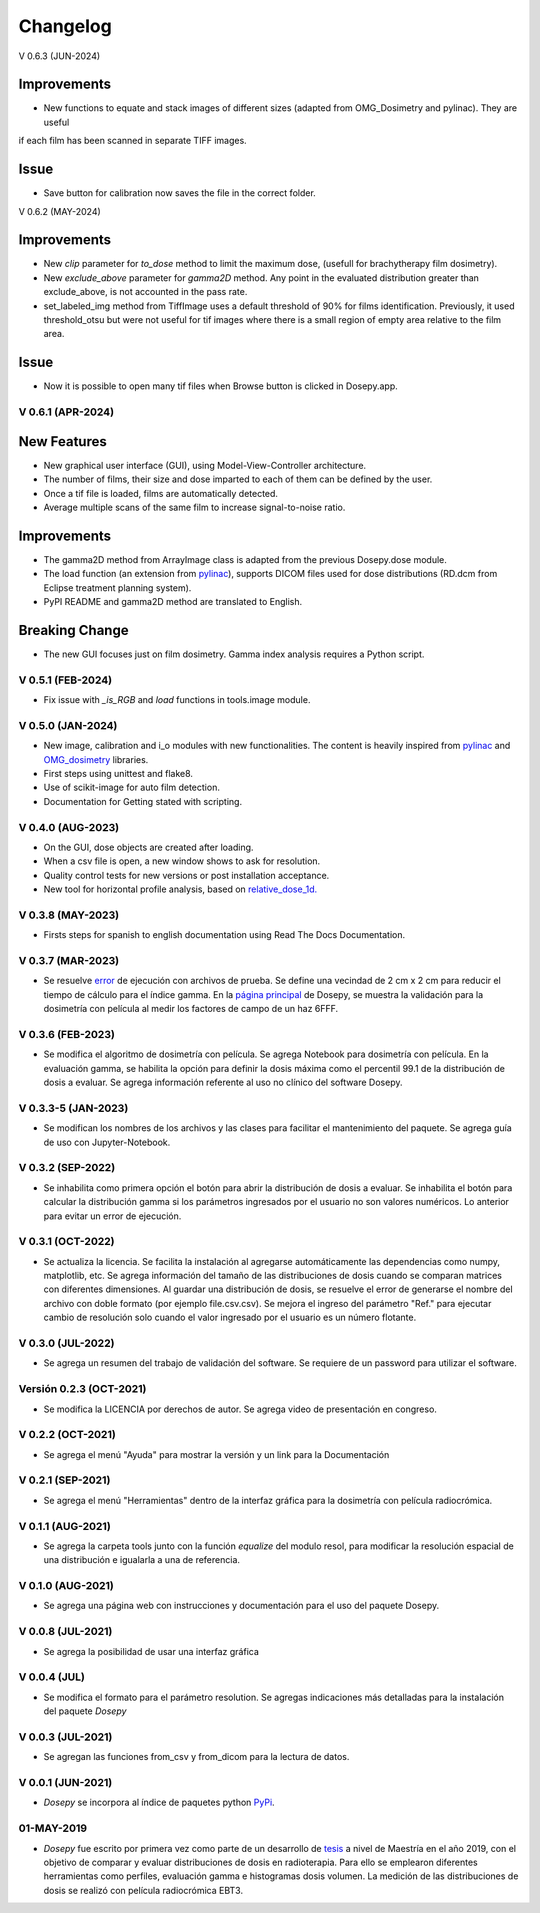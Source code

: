
=========
Changelog
=========

V 0.6.3 (JUN-2024)

Improvements
^^^^^^^^^^^^

* New functions to equate and stack images of different sizes (adapted from OMG_Dosimetry and pylinac). They are useful
if each film has been scanned in separate TIFF images.

Issue
^^^^^

* Save button for calibration now saves the file in the correct folder.


V 0.6.2 (MAY-2024)

Improvements
^^^^^^^^^^^^
* New *clip* parameter for *to_dose* method to limit the maximum dose, (usefull for brachytherapy film dosimetry).
* New *exclude_above* parameter for *gamma2D* method. Any point in the evaluated distribution greater than exclude_above, is not accounted in the pass rate.
* set_labeled_img method from TiffImage uses a default threshold of 90% for films identification. Previously, it used threshold_otsu but were not useful for tif images where there is a small region of empty area relative to the film area.

Issue
^^^^^
* Now it is possible to open many tif files when Browse button is clicked in Dosepy.app.

V 0.6.1 (APR-2024)
--------------------

New Features
^^^^^^^^^^^^

* New graphical user interface (GUI), using Model-View-Controller architecture.
* The number of films, their size and dose imparted to each of them can be defined by the user.
* Once a tif file is loaded, films are automatically detected.
* Average multiple scans of the same film to increase signal-to-noise ratio.

Improvements
^^^^^^^^^^^^

* The gamma2D method from ArrayImage class is adapted from the previous Dosepy.dose module.
* The load function (an extension from `pylinac <https://pylinac.readthedocs.io/en/latest/core_modules.html#pylinac.core.image.load>`_), supports DICOM files used for dose distributions (RD.dcm from Eclipse treatment planning system).
* PyPI README and gamma2D method are translated to English.

Breaking Change
^^^^^^^^^^^^^^^

* The new GUI focuses just on film dosimetry. Gamma index analysis requires a Python script. 

V 0.5.1 (FEB-2024)
------------------

* Fix issue with *_is_RGB* and *load* functions in tools.image module.

V 0.5.0 (JAN-2024)
------------------

* New image, calibration and i_o modules with new functionalities. The content is heavily inspired from `pylinac <https://pylinac.readthedocs.io/en/latest/>`_ and `OMG_dosimetry <https://omg-dosimetry.readthedocs.io/en/latest/>`_ libraries.
* First steps using unittest and flake8. 
* Use of scikit-image for auto film detection.
* Documentation for Getting stated with scripting.

V 0.4.0 (AUG-2023)
-------------------

* On the GUI, dose objects are created after loading. 
* When a csv file is open, a new window shows to ask for resolution.
* Quality control tests for new versions or post installation acceptance.
* New tool for horizontal profile analysis, based on `relative_dose_1d. <https://github.com/LuisOlivaresJ/relative_dose_1d package>`_

.. image:: ../assets/Relative_dose_1d_incorporation.PNG
   :scale: 50 %

V 0.3.8 (MAY-2023)
-------------------

* Firsts steps for spanish to english documentation using Read The Docs Documentation.

V 0.3.7 (MAR-2023)
--------------------

* Se resuelve `error <https://github.com/LuisOlivaresJ/Dosepy/issues/32>`_ de ejecución con archivos de prueba. Se define una vecindad de 2 cm x 2 cm para reducir el tiempo de cálculo para el índice gamma. En la `página principal <https://luisolivaresj.github.io/Dosepy/>`_ de Dosepy, se muestra la validación para la dosimetría con película al medir los factores de campo de un haz 6FFF.

V 0.3.6 (FEB-2023)
------------------

* Se modifica el algoritmo de dosimetría con película. Se agrega Notebook para dosimetría con película. En la evaluación gamma, se habilita la opción para definir la dosis máxima como el percentil 99.1 de la distribución de dosis a evaluar. Se agrega información referente al uso no clínico del software Dosepy.

V 0.3.3-5 (JAN-2023)
--------------------

* Se modifican los nombres de los archivos y las clases para facilitar el mantenimiento del paquete. Se agrega guía de uso con Jupyter-Notebook.

V 0.3.2 (SEP-2022)
------------------

* Se inhabilita como primera opción el botón para abrir la distribución de dosis a evaluar. Se inhabilita el botón para calcular la distribución gamma si los parámetros ingresados por el usuario no son valores numéricos. Lo anterior para evitar un error de ejecución. 

V 0.3.1 (OCT-2022)
------------------

* Se actualiza la licencia. Se facilita la instalación al agregarse automáticamente las dependencias como numpy, matplotlib, etc. Se agrega información del tamaño de las distribuciones de dosis cuando se comparan matrices con diferentes dimensiones. Al guardar una distribución de dosis, se resuelve el error de generarse el nombre del archivo con doble formato (por ejemplo file.csv.csv). Se mejora el ingreso del parámetro "Ref." para ejecutar cambio de resolución solo cuando el valor ingresado por el usuario es un número flotante.

V 0.3.0 (JUL-2022)
------------------

* Se agrega un resumen del trabajo de validación del software. Se requiere de un password para utilizar el software.

Versión 0.2.3 (OCT-2021)
------------------------

* Se modifica la LICENCIA por derechos de autor. Se agrega video de presentación en congreso.

V 0.2.2 (OCT-2021)
------------------

* Se agrega el menú "Ayuda" para mostrar la versión y un link para la Documentación

V 0.2.1 (SEP-2021)
------------------

* Se agrega el menú "Herramientas" dentro de la interfaz gráfica para la dosimetría con película radiocrómica.

V 0.1.1 (AUG-2021)
------------------

* Se agrega la carpeta tools junto con la función *equalize* del modulo resol, para modificar la resolución espacial de una distribución e igualarla a una de referencia.

V 0.1.0 (AUG-2021)
------------------

* Se agrega una página web con instrucciones y documentación para el uso del paquete Dosepy.

V 0.0.8 (JUL-2021)
------------------

* Se agrega la posibilidad de usar una interfaz gráfica

V 0.0.4 (JUL)
-------------

* Se modifica el formato para el parámetro resolution. Se agregas indicaciones más detalladas para la instalación del paquete *Dosepy*

V 0.0.3 (JUL-2021)
------------------

* Se agregan las funciones from_csv y from_dicom para la lectura de datos.

V 0.0.1 (JUN-2021)
------------------

* *Dosepy* se incorpora al índice de paquetes python `PyPi <https://pypi.org/>`_.

01-MAY-2019
-----------

* *Dosepy* fue escrito por primera vez como parte de un desarrollo de `tesis <https://tesiunam.dgb.unam.mx/F/8V8RPCG2P1P85AN4XJ33LCS6CRT3NEL72J8IQQYUAKMESPGRGS-06398?func=find-b&local_base=TES01&request=Luis+Alfonso+Olivares+Jimenez&find_code=WRD&adjacent=N&filter_code_2=WYR&filter_request_2=&filter_code_3=WYR&filter_request_3=>`_ a nivel de Maestría en el año 2019, con el objetivo de comparar y evaluar distribuciones de dosis en radioterapia. Para ello se emplearon diferentes herramientas como perfiles, evaluación gamma e histogramas dosis volumen. La medición de las distribuciones de dosis se realizó con película radiocrómica EBT3.
